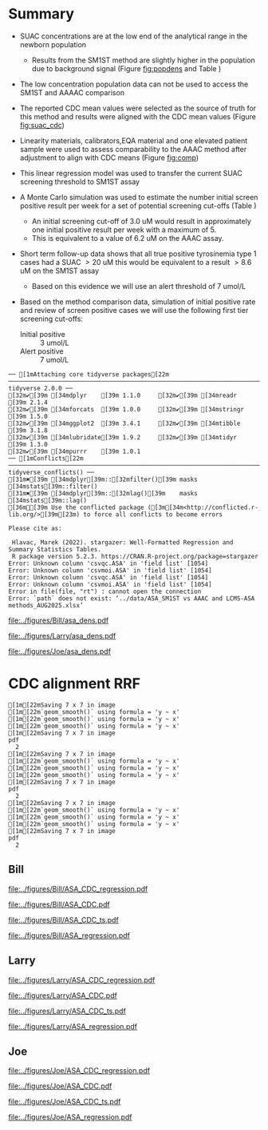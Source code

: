 :PROPERTIES:
- org-mode configuration
#+TITLE: ASA SM1ST method comparison and RRF adjustment
#+AUTHOR:    Emiliy Desmoreaux, Brittany Wong, Nate McIntosh, Matthew Henderson
#+DATE:      \today
#+DESCRIPTION:
#+KEYWORDS:
#+LANGUAGE:  en
#+OPTIONS:   H:3 num:t toc:t \n:nil @:t ::t |:t ^:t -:t f:t *:t <:t
#+OPTIONS:   TeX:t LaTeX:t skip:nil d:nil todo:t pri:nil tags:not-in-toc
#+INFOJS_OPT: view:nil toc:t ltoc:t mouse:underline buttons:0 path:http://orgmode.org/org-info.js
#+EXPORT_SELECT_TAGS: export
#+EXPORT_EXCLUDE_TAGS: noexport
#+LINK_UP:
#+LINK_HOME:
#+XSLT:
#+DRAWERS: LOGBOOK CLOCK HIDDEN PROPERTIES
#+STARTUP: overview
#+Latex_class: koma-article
#+LaTeX_header: \usepackage{textpos}
#+LaTeX_HEADER: \usepackage{amsmath}
#+LaTeX_HEADER: \usepackage{longtable}
#+LaTeX_HEADER: \usepackage[automark, autooneside=false, headsepline]{scrlayer-scrpage}
#+LaTeX_HEADER: \clearpairofpagestyles
#+LaTeX_HEADER: \ihead{\leftmark}% section on the inner (oneside: right) side
#+LaTeX_HEADER: \ohead{\rightmark}% subsection on the outer (oneside: left) side
#+LaTeX_HEADER: \ofoot*{\pagemark}% the pagenumber on the outer side of the foot, also on plain pages
#+LaTeX_HEADER: \pagestyle{scrheadings}
:END:



* Summary 

- SUAC concentrations are at the low end of the analytical range in the newborn population
  - Results from the SM1ST method are slightly higher in the population
    due to background signal (Figure [[fig:popdens]] and Table
    \ref{tab:summary})
- The low concentration population data can not be used to access the SM1ST and AAAAC comparison 
- The reported CDC mean values were selected as the source of truth
  for this method and results were aligned with the CDC mean values
  (Figure [[fig:suac_cdc]])
- Linearity materials, calibrators,EQA material and one elevated
  patient sample were used to assess comparability to the AAAC method
  after adjustment to align with CDC means (Figure [[fig:comp]])
- This linear regression model was used to transfer the current SUAC
  screening threshold to SM1ST assay
- A Monte Carlo simulation was used to estimate the number initial
  screen positive result per week for a set of potential screening
  cut-offs (Table \ref{tab:sim})
  - An initial screening cut-off of 3.0 uM would result in approximately
    one initial positive result per week with a maximum of 5.
  - This is equivalent to a value of 6.2 uM  on the AAAC assay.
- Short term follow-up data shows that all true positive tyrosinemia
  type 1 cases had a SUAC \gt 20 uM this would be equivalent to a
  result \gt 8.6 uM on the SM1ST assay
  - Based on this evidence we will use an alert threshold of 7 umol/L

- Based on the method comparison data, simulation of initial positive
  rate and review of screen positive cases we will use the following
  first tier screening cut-offs:

  - Initial positive :: 3 umol/L
  - Alert positive :: 7 umol/L
  

#+begin_src R :session *R* :results output :exports results :tangle yes
  library("tidyverse")
  library("readxl")
  library("mcr")
  library("stargazer")
  source("./functions.r")
  source("./queries.r")
  options(warn=-1) # 0 to turn on again
  options(dplyr.summarise.inform = FALSE)
  ## CDC adjustment
  ## ASA
  bill_asapop <- get_data("ASA", 20, query_population)
  bill_asalin <- get_data("ASA", 20, query_linearity)
  bill_asalin_distinct <- bill_asalin %>%
      distinct(date, sample, sm1st, .keep_all = TRUE) 

  bill_asaqc <- get_viewdata("ASA", query_qc)
  bill_asamoi <- get_viewdata("ASA", query_moi)

  larry_asapop <- get_csv_data("ASA", 20, "Larry", pop_csv_query)
  larry_asalin <- get_csv_data("ASA", 20, "Larry", linearity_csv_query)
  larry_asalin_distinct <- larry_asalin %>%
      distinct(date, sample, sm1st, .keep_all = TRUE) 
  larry_asaqc <- get_csv_viewdata("ASA", "Larry", qc_csv_query)
  larry_asamoi <- get_csv_viewdata("ASA", "Larry", moi_csv_query)

  joe_asapop <- get_csv_data("ASA", 20, "Joe", pop_csv_query)
  joe_asalin <- get_csv_data("ASA", 20, "Joe", linearity_csv_query)
  joe_asalin_distinct <- joe_asalin %>%
      distinct(date, sample, sm1st, .keep_all = TRUE) 
  joe_asaqc <- get_csv_viewdata("ASA", "Joe", qc_csv_query)
  joe_asamoi <- get_csv_viewdata("ASA", "Joe", moi_csv_query)

  ## cdc_data <- read.csv(file = "../data/ASA_CDClin.csv")

  ## asacomp <- read_xlsx(path = "../data/ASA_SM1ST vs AAAC and LCMS-ASA methods_AUG2025.xlsx", sheet = 5)
  volume <- read_xlsx(path = "../data/DashSnap_202207121456.xlsx", sheet = 1)

#+end_src

#+RESULTS:
#+begin_example
── [1mAttaching core tidyverse packages[22m ────────────────────────────────────────────────────────────────────────────────── tidyverse 2.0.0 ──
[32m✔[39m [34mdplyr    [39m 1.1.0     [32m✔[39m [34mreadr    [39m 2.1.4
[32m✔[39m [34mforcats  [39m 1.0.0     [32m✔[39m [34mstringr  [39m 1.5.0
[32m✔[39m [34mggplot2  [39m 3.4.1     [32m✔[39m [34mtibble   [39m 3.1.8
[32m✔[39m [34mlubridate[39m 1.9.2     [32m✔[39m [34mtidyr    [39m 1.3.0
[32m✔[39m [34mpurrr    [39m 1.0.1     
── [1mConflicts[22m ──────────────────────────────────────────────────────────────────────────────────────────────────── tidyverse_conflicts() ──
[31m✖[39m [34mdplyr[39m::[32mfilter()[39m masks [34mstats[39m::filter()
[31m✖[39m [34mdplyr[39m::[32mlag()[39m    masks [34mstats[39m::lag()
[36mℹ[39m Use the conflicted package ([3m[34m<http://conflicted.r-lib.org/>[39m[23m) to force all conflicts to become errors

Please cite as: 

 Hlavac, Marek (2022). stargazer: Well-Formatted Regression and Summary Statistics Tables.
 R package version 5.2.3. https://CRAN.R-project.org/package=stargazer
Error: Unknown column 'csvqc.ASA' in 'field list' [1054]
Error: Unknown column 'csvmoi.ASA' in 'field list' [1054]
Error: Unknown column 'csvqc.ASA' in 'field list' [1054]
Error: Unknown column 'csvmoi.ASA' in 'field list' [1054]
Error in file(file, "rt") : cannot open the connection
Error: `path` does not exist: ‘../data/ASA_SM1ST vs AAAC and LCMS-ASA methods_AUG2025.xlsx’
#+end_example



#+begin_src R :session *R* :results output graphics file :file ../figures/Bill/asa_dens.pdf :exports results :tangle yes
  ggplot(bill_asapop) +
    geom_density(aes(x = aaac, colour = aaac_instrument)) +
    geom_density(aes(x = sm1st)) +
    coord_cartesian(xlim = c(0,20))
#+end_src

#+CAPTION[]: Bill ASA distribution in population by assay and instrument 
#+NAME: fig:popdens
#+ATTR_LaTeX: :width 0.9\textwidth
#+RESULTS:
[[file:../figures/Bill/asa_dens.pdf]]


#+begin_src R :session *R* :results output graphics file :file ../figures/Larry/asa_dens.pdf :exports results :tangle yes
  ggplot(larry_asapop) +
    geom_density(aes(x = aaac, colour = aaac_instrument)) +
    geom_density(aes(x = sm1st)) +
    coord_cartesian(xlim = c(0,20))
#+end_src

#+CAPTION[]: Larry ASA distribution in population by assay and instrument 
#+NAME: fig:popdens
#+ATTR_LaTeX: :width 0.9\textwidth
#+RESULTS:
[[file:../figures/Larry/asa_dens.pdf]]


#+begin_src R :session *R* :results output graphics file :file ../figures/Joe/asa_dens.pdf :exports results :tangle yes
  ggplot(joe_asapop) +
    geom_density(aes(x = aaac, colour = aaac_instrument)) +
    geom_density(aes(x = sm1st)) +
    coord_cartesian(xlim = c(0,20))
#+end_src

#+CAPTION[]: Joe ASA distribution in population by assay and instrument 
#+NAME: fig:popdens
#+ATTR_LaTeX: :width 0.9\textwidth
#+RESULTS:
[[file:../figures/Joe/asa_dens.pdf]]


* CDC alignment RRF

#+begin_src R :session *R* :results output :exports results :tangle yes
  ### CDC mean value
  larry_rrf <- 1 #make_cdc(larry_asalin_distinct, cdc_data, "Larry", "ASA")
  bill_rrf <- 1 #make_cdc(bill_asalin_distinct, cdc_data, "Bill", "ASA")
  joe_rrf <- 1 #make_cdc(joe_asalin_distinct, cdc_data, "Joe", "ASA")

  make_plots("ASA_CDC", bill_asapop, bill_asalin, bill_rrf, 4, 10 , "Bill")
  make_ts("ASA_CDC", bill_asaqc, bill_asamoi, bill_rrf, "Bill")
  make_mcr("ASA", bill_asapop, bill_asalin, bill_asaqc, c("ASA" = bill_rrf), "Bill")

  make_plots("ASA_CDC", joe_asapop, joe_asalin, joe_rrf, 4, 10, "Joe")
  make_ts("ASA_CDC", joe_asaqc, joe_asamoi, joe_rrf, "Joe")
  make_mcr("ASA", joe_asapop, joe_asalin, joe_asaqc, c("ASA" = joe_rrf), "Joe")

  make_plots("ASA_CDC", larry_asapop, larry_asalin, larry_rrf, 4, 10, "Larry")
  make_ts("ASA_CDC", larry_asaqc, larry_asamoi, larry_rrf, "Larry")
  make_mcr("ASA", larry_asapop, larry_asalin, larry_asaqc, c("ASA" = larry_rrf), "Larry")

#+end_src

#+RESULTS:
#+begin_example
[1m[22mSaving 7 x 7 in image
[1m[22m`geom_smooth()` using formula = 'y ~ x'
[1m[22m`geom_smooth()` using formula = 'y ~ x'
[1m[22m`geom_smooth()` using formula = 'y ~ x'
[1m[22mSaving 7 x 7 in image
pdf 
  2
[1m[22mSaving 7 x 7 in image
[1m[22m`geom_smooth()` using formula = 'y ~ x'
[1m[22m`geom_smooth()` using formula = 'y ~ x'
[1m[22m`geom_smooth()` using formula = 'y ~ x'
[1m[22mSaving 7 x 7 in image
pdf 
  2
[1m[22mSaving 7 x 7 in image
[1m[22m`geom_smooth()` using formula = 'y ~ x'
[1m[22m`geom_smooth()` using formula = 'y ~ x'
[1m[22m`geom_smooth()` using formula = 'y ~ x'
[1m[22mSaving 7 x 7 in image
pdf 
  2
#+end_example

** Bill

#+CAPTION[]:Bill ASA CDC linearity comparison 
#+NAME: fig:asa_cdc
#+ATTR_LaTeX: :width 1\textwidth
[[file:../figures/Bill/ASA_CDC_regression.pdf]]

\clearpage

#+CAPTION[]:Bill ASA CDC and linearity based RRF adjustment
#+NAME: fig:ASA_CDC_pop
#+ATTR_LaTeX: :width 1\textwidth
[[file:../figures/Bill/ASA_CDC.pdf]]

\clearpage

#+CAPTION[]:Bill ASA QC and MOI comparison with CDC based RRF adjustment
#+NAME: fig:ASA_CDC_qc
#+ATTR_LaTeX: :width 1\textwidth
[[file:../figures/Bill/ASA_CDC_ts.pdf]]


#+CAPTION[]:Bill ASA SM1ST and AAAC regression after RRF adjustment
#+NAME: fig:ASA_reg
#+ATTR_LaTeX: :width 1\textwidth
[[file:../figures/Bill/ASA_regression.pdf]]

\clearpage


#+begin_src R :session *R* :results output latex :exports results :tangle yes
  bill_asapop$sm1st_rrf <- bill_asapop$sm1st * bill_rrf
  stargazer(bill_asapop, title = "Bill Summary statistics", label = "tab:bill_summary")
#+end_src

#+RESULTS:
#+begin_export latex

% Table created by stargazer v.5.2.3 by Marek Hlavac, Social Policy Institute. E-mail: marek.hlavac at gmail.com
% Date and time: Tue, Sep 16, 2025 - 04:57:43 PM
\begin{table}[!htbp] \centering 
  \caption{Bill Summary statistics} 
  \label{tab:bill_summary} 
\begin{tabular}{@{\extracolsep{5pt}}lccccc} 
\\[-1.8ex]\hline 
\hline \\[-1.8ex] 
Statistic & \multicolumn{1}{c}{N} & \multicolumn{1}{c}{Mean} & \multicolumn{1}{c}{St. Dev.} & \multicolumn{1}{c}{Min} & \multicolumn{1}{c}{Max} \\ 
\hline \\[-1.8ex] 
sm1st & 10,168 & 8.120 & 3.727 & 0.400 & 20.000 \\ 
aaac & 10,168 & 0.566 & 0.296 & 0.000 & 6.900 \\ 
sm1st\_rrf & 10,168 & 8.120 & 3.727 & 0.400 & 20.000 \\ 
\hline \\[-1.8ex] 
\end{tabular} 
\end{table}
#+end_export


** Larry  
#+CAPTION[]:Larry ASA CDC linearity comparison 
#+NAME: fig:asa_cdc
#+ATTR_LaTeX: :width 1\textwidth
[[file:../figures/Larry/ASA_CDC_regression.pdf]]

\clearpage

#+CAPTION[]:Larry ASA CDC and linearity based RRF adjustment
#+NAME: fig:ASA_CDC_pop
#+ATTR_LaTeX: :width 1\textwidth
[[file:../figures/Larry/ASA_CDC.pdf]]

\clearpage

#+CAPTION[]:Larry ASA QC and MOI comparison with CDC based RRF adjustment
#+NAME: fig:ASA_CDC_qc
#+ATTR_LaTeX: :width 1\textwidth
[[file:../figures/Larry/ASA_CDC_ts.pdf]]


#+CAPTION[]:Larry ASA SM1ST and AAAC regression after RRF adjustment
#+NAME: fig:ASA_reg
#+ATTR_LaTeX: :width 1\textwidth
[[file:../figures/Larry/ASA_regression.pdf]]


\clearpage


#+begin_src R :session *R* :results output latex :exports results :tangle yes
  larry_asapop$sm1st_rrf <- larry_asapop$sm1st * larry_rrf
  stargazer(larry_asapop, title = "Larry Summary statistics", label = "tab:larry_summary")
#+end_src

#+RESULTS:
#+begin_export latex

% Table created by stargazer v.5.2.3 by Marek Hlavac, Social Policy Institute. E-mail: marek.hlavac at gmail.com
% Date and time: Tue, Sep 16, 2025 - 04:57:54 PM
\begin{table}[!htbp] \centering 
  \caption{Larry Summary statistics} 
  \label{tab:larry_summary} 
\begin{tabular}{@{\extracolsep{5pt}}lccccc} 
\\[-1.8ex]\hline 
\hline \\[-1.8ex] 
Statistic & \multicolumn{1}{c}{N} & \multicolumn{1}{c}{Mean} & \multicolumn{1}{c}{St. Dev.} & \multicolumn{1}{c}{Min} & \multicolumn{1}{c}{Max} \\ 
\hline \\[-1.8ex] 
sm1st & 1,707 & 9.689 & 3.518 & 0.157 & 20.000 \\ 
aaac & 1,707 & 0.552 & 0.173 & 0.100 & 1.700 \\ 
sm1st\_rrf & 1,707 & 9.689 & 3.518 & 0.157 & 20.000 \\ 
\hline \\[-1.8ex] 
\end{tabular} 
\end{table}
#+end_export

** Joe
#+CAPTION[]:Joe ASA CDC linearity comparison 
#+NAME: fig:asa_cdc
#+ATTR_LaTeX: :width 1\textwidth
[[file:../figures/Joe/ASA_CDC_regression.pdf]]

\clearpage

#+CAPTION[]:Joe ASA CDC and linearity based RRF adjustment
#+NAME: fig:ASA_CDC_pop
#+ATTR_LaTeX: :width 1\textwidth
[[file:../figures/Joe/ASA_CDC.pdf]]

\clearpage

#+CAPTION[]:Joe ASA QC and MOI comparison with CDC based RRF adjustment
#+NAME: fig:ASA_CDC_qc
#+ATTR_LaTeX: :width 1\textwidth
[[file:../figures/Joe/ASA_CDC_ts.pdf]]

#+CAPTION[]:Joe ASA SM1ST and AAAC regression after RRF adjustment
#+NAME: fig:ASA_reg
#+ATTR_LaTeX: :width 1\textwidth
[[file:../figures/Joe/ASA_regression.pdf]]

\clearpage


#+begin_src R :session *R* :results output latex :exports results :tangle yes
  joe_asapop$sm1st_rrf <- joe_asapop$sm1st * joe_rrf
  stargazer(joe_asapop, title = "Joe Summary statistics", label = "tab:joe_summary")
#+end_src

#+RESULTS:
#+begin_export latex

% Table created by stargazer v.5.2.3 by Marek Hlavac, Social Policy Institute. E-mail: marek.hlavac at gmail.com
% Date and time: Tue, Sep 16, 2025 - 04:57:59 PM
\begin{table}[!htbp] \centering 
  \caption{Joe Summary statistics} 
  \label{tab:joe_summary} 
\begin{tabular}{@{\extracolsep{5pt}}lccccc} 
\\[-1.8ex]\hline 
\hline \\[-1.8ex] 
Statistic & \multicolumn{1}{c}{N} & \multicolumn{1}{c}{Mean} & \multicolumn{1}{c}{St. Dev.} & \multicolumn{1}{c}{Min} & \multicolumn{1}{c}{Max} \\ 
\hline \\[-1.8ex] 
sm1st & 1,245 & 7.761 & 2.469 & 0.321 & 19.990 \\ 
aaac & 1,245 & 0.642 & 0.240 & 0.000 & 2.000 \\ 
sm1st\_rrf & 1,245 & 7.761 & 2.469 & 0.321 & 19.990 \\ 
\hline \\[-1.8ex] 
\end{tabular} 
\end{table}
#+end_export



* COMMENT Comparison

** Bill
- What is the equivalent of AAAC 5 uM with SM1ST after CDC adjustment?
- Linearity materials, calibrators,EQA material and one elevated patient sample were used to assess comparability.

#+begin_src R :session *R* :results output graphics file :file ../figures/Bill/ASA_mcr_linreg.pdf :exports results :tangle yes
  asacomp$Billcdc <- asacomp$Bill * bill_rrf

  asatrim <- asacomp %>%
      filter(AAAC <= 20)

  asa_comp.linreg <- mcreg(x = asatrim$AAAC, y =asatrim$Billcdc, error.ratio = 1, alpha = 0.05,
			    mref.name = "AAAC", mtest.name = "SM1ST CDC adj", sample.names = NULL,
			    method.reg = "LinReg", method.ci = "bootstrap",
			    method.bootstrap.ci = "BCa",
			    nsamples = 999, rng.seed = NULL, rng.kind = "Mersenne-Twister", iter.max = 30,
			    threshold = 1e-06, na.rm = TRUE, NBins = 1e+06)

  plot(asa_comp.linreg, x.lab = "AAAC", y.lab = "SM1ST CDC adj", main="Bill ASA comparison")

#+end_src


#+CAPTION[]: Comparison between SM1ST and AAAC 
#+NAME: fig:comp 
#+ATTR_LaTeX: :width 0.9\textwidth
#+RESULTS:
[[file:../figures/Bill/ASA_mcr_linreg.pdf]]


#+begin_src R :session *R* :results output graphics file :file ../figures/Bill/ASA_diff.pdf :exports results :tangle yes
plotDifference(asa_comp.linreg, main= "Bill ASA comparison")
#+end_src

#+CAPTION[]: Difference plot for SM1ST and AAAC 
#+NAME: fig:diff 
#+ATTR_LaTeX: :width 0.9\textwidth
#+RESULTS:
[[file:../figures/Bill/ASA_diff.pdf]]


#+begin_src R :session *R* :results output latex :exports results :tangle yes
  intercept <- asa_comp.linreg@para[1,1] # intercept
  slope <-  asa_comp.linreg@para[2,1] # slope

  reg <- function(m,x,b){
	y <- m * x + b
	return(round(y, digits = 3))
  }
#+end_src

- A result of src_R[:session *R* :results output :exports results :tangle yes]{reg(slope, 5, intercept)} uM with the SM1ST assay is
  equivalent to a value at the screening threshold (5 uM) with the AAAC method.


\clearpage

** Larry
- What is the equivalent of AAAC 5 uM with SM1ST after CDC adjustment?
- Linearity materials, calibrators,EQA material and one elevated patient sample were used to assess comparability.

#+begin_src R :session *R* :results output graphics file :file ../figures/Larry/ASA_mcr_linreg.pdf :exports results :tangle yes
 asacomp$Larrycdc <- asacomp$Larry * larry_rrf

 asatrim <- asacomp %>%
     filter(AAAC <= 20)

  asa_comp.linreg <- mcreg(x = asatrim$AAAC, y =asatrim$Larrycdc, error.ratio = 1, alpha = 0.05,
			    mref.name = "AAAC", mtest.name = "SM1ST CDC adj", sample.names = NULL,
			    method.reg = "LinReg", method.ci = "bootstrap",
			    method.bootstrap.ci = "BCa",
			    nsamples = 999, rng.seed = NULL, rng.kind = "Mersenne-Twister", iter.max = 30,
			    threshold = 1e-06, na.rm = TRUE, NBins = 1e+06)

  plot(asa_comp.linreg, x.lab = "AAAC", y.lab = "SM1ST CDC adj", main="Larry ASA comparison")

#+end_src


#+CAPTION[]: Comparison between SM1ST and AAAC 
#+NAME: fig:comp 
#+ATTR_LaTeX: :width 0.9\textwidth
#+RESULTS:
[[file:../figures/Larry/ASA_mcr_linreg.pdf]]


#+begin_src R :session *R* :results output graphics file :file ../figures/Larry/ASA_diff.pdf :exports results :tangle yes
plotDifference( asa_comp.linreg, main= "Larry ASA comparison")
#+end_src

#+CAPTION[]: Difference plot for SM1ST and AAAC 
#+NAME: fig:diff 
#+ATTR_LaTeX: :width 0.9\textwidth
#+RESULTS:
[[file:../figures/Larry/ASA_diff.pdf]]


#+begin_src R :session *R* :results output latex :exports results :tangle yes
  intercept <- asa_comp.linreg@para[1,1] # intercept
  slope <-  asa_comp.linreg@para[2,1] # slope

  reg <- function(m,x,b){
	y <- m * x + b
	return(round(y, digits = 3))
  }
#+end_src

- A result of src_R[:session *R* :results output :exports results :tangle yes]{reg(slope, 5, intercept)} uM with the SM1ST assay is
  equivalent to a value at the screening threshold (5 uM) with the AAAC method.


\clearpage

** Joe
- What is the equivalent of AAAC 5 uM with SM1ST after CDC adjustment?
- Linearity materials, calibrators,EQA material and one elevated patient sample were used to assess comparability.

#+begin_src R :session *R* :results output graphics file :file ../figures/Joe/ASA_mcr_linreg.pdf :exports results :tangle yes
  asacomp$Joecdc <- asacomp$Joe * joe_rrf

  asatrim <- asacomp %>%
      filter(AAAC <= 20)

  asa_comp.linreg <- mcreg(x = asatrim$AAAC, y =asatrim$Joecdc, error.ratio = 1, alpha = 0.05,
			    mref.name = "AAAC", mtest.name = "SM1ST CDC adj", sample.names = NULL,
			    method.reg = "LinReg", method.ci = "bootstrap",
			    method.bootstrap.ci = "BCa",
			    nsamples = 999, rng.seed = NULL, rng.kind = "Mersenne-Twister", iter.max = 30,
			    threshold = 1e-06, na.rm = TRUE, NBins = 1e+06)

  plot(asa_comp.linreg, x.lab = "AAAC", y.lab = "SM1ST CDC adj", main="Joe ASA comparison")

#+end_src


#+CAPTION[]: Comparison between SM1ST and AAAC 
#+NAME: fig:comp 
#+ATTR_LaTeX: :width 0.9\textwidth
#+RESULTS:
[[file:../figures/Joe/ASA_mcr_linreg.pdf]]


#+begin_src R :session *R* :results output graphics file :file ../figures/Joe/ASA_diff.pdf :exports results :tangle yes
plotDifference( asa_comp.linreg, main= "Joe ASA comparison")
#+end_src

#+CAPTION[]: Difference plot for SM1ST and AAAC 
#+NAME: fig:diff 
#+ATTR_LaTeX: :width 0.9\textwidth
#+RESULTS:
[[file:../figures/Joe/ASA_diff.pdf]]


#+begin_src R :session *R* :results output latex :exports results :tangle yes
  intercept <- asa_comp.linreg@para[1,1] # intercept
  slope <-  asa_comp.linreg@para[2,1] # slope

  reg <- function(m,x,b){
	y <- m * x + b
	return(round(y, digits = 3))
  }
#+end_src

- A result of src_R[:session *R* :results output :exports results :tangle yes]{reg(slope, 5, intercept)} uM with the SM1ST assay is
  equivalent to a value at the screening threshold (5 uM) with the AAAC method.


\clearpage

* COMMENT Simulation

- The intention of this simulation is to determine the impact of potential first tier ASA thresholds
- Inputs:
  - Weekly NBS sample volume: Sampled from a normal distribution with mean 2840
    and SD 297
    - Based on weekly volumes 2020-01-01 to 2021-12-31
  - ASA screening thresholds ranging from 2.5 (equivalent to 5 with AAAC) to 5 (equivalent to 10 with AAAC) 
- Method:
  - The ASA  population data (n ~ 12,000) was sampled 1000 times
    - The size of the weekly population sample was derived from a
      normal distribution with mean 2840 and SD 297
  - The ASA threshold applied was varied from 2.5 to 3.0 in increments
    of 0.1 for each population sample
    - The ASA logic using the current threshold was applied to each
      result in the population sample.
  - The number of results \ge the threshold for each data sample was recorded


#+begin_src R :session *R* :results output :exports results :tangle yes
    ###### weekly volumes
    ## volume$date_time  <- ymd_hms(volume$DateTime)
    ##   volume$nbs_entered_today<- as.numeric(volume$NBSEnteredToday)

    ##   volume_week <- volume %>%
    ## 	  group_by(week = date(floor_date(date_time, unit = "week"))) %>%
    ## 	  summarise(sum = sum(nbs_entered_today)) %>%
    ## 	  filter(week >= "2020-01-01" & week <= "2021-12-31") ## Two years

    ##   ggplot(volume_week) +
    ##     geom_histogram(aes(x=sum), binwidth = 100)

    start <- 2.5
    end <- 5
    mean_volume= 2840
    sd_volume= 297


  merge_asapop <- rbind(bill_asapop, larry_asapop, joe_asapop)
  
  asa_initial_logic <- function(data, threshold) {
					      #positives <- filter(data, GUAC >= threshold)
      positive <- length(data[data >= threshold])
      return(positive)
    }  
					    #  guac_initial_logic(nbs$GUAC, 2.7)
    citinitial <- data.frame(sample = double(), volume = double(), threshold= double(),
			    initial_positive = double(), stringsAsFactors = FALSE)
    c <- 0
    for (s in 1:1000) {
      v <- rnorm(n=1, mean = mean_volume, sd = sd_volume) ## sample volume$date
      data_sample <- sample(merge_asapop$sm1st_rrf, v, replace = FALSE)
      for (t in seq(from = start, to = end, by = 0.1)) {
	c <- c + 1
	p <- asa_initial_logic(data=data_sample, threshold=t)
	citinitial[c,] <- list(sample = s, volume=v, threshold = t, initial_positive =p)
      }
    }

#+end_src

#+RESULTS:


#+begin_src R :session *R* :results output latex :exports results :tangle yes
  citinitial %>%
    group_by(threshold) %>%
    summarise( min = min(initial_positive),
	      p025 = quantile(initial_positive,probs = c(0.025), type = 8, na.rm = TRUE),
	      median = median(initial_positive, na.rm = TRUE),
	      p975 = quantile(initial_positive,probs = c(0.975), type = 8, na.rm = TRUE),
	      max = max(initial_positive)) %>%
    as.data.frame() %>%
					# write.csv(,file = "../data/tyr1_simulation.csv") 
    stargazer(summary = FALSE, rownames = FALSE,
	      title="Output of Cit initial logic simulation for weekly volumes" ,
		label = "tab:sim")

#+end_src

#+RESULTS:
#+begin_export latex

% Table created by stargazer v.5.2.3 by Marek Hlavac, Social Policy Institute. E-mail: marek.hlavac at gmail.com
% Date and time: Fri, Sep 05, 2025 - 05:34:57 PM
\begin{table}[!htbp] \centering 
  \caption{Output of Tyr1 initial logic simulation for weekly volumes} 
  \label{tab:sim} 
\begin{tabular}{@{\extracolsep{5pt}} cccccc} 
\\[-1.8ex]\hline 
\hline \\[-1.8ex] 
threshold & min & p025 & median & p975 & max \\ 
\hline \\[-1.8ex] 
$2.500$ & $0$ & $2$ & $6$ & $11$ & $14$ \\ 
$2.600$ & $0$ & $0.342$ & $4$ & $7$ & $10$ \\ 
$2.700$ & $0$ & $0$ & $3$ & $6$ & $9$ \\ 
$2.800$ & $0$ & $0$ & $2$ & $5$ & $7$ \\ 
$2.900$ & $0$ & $0$ & $2$ & $4$ & $6$ \\ 
$3$ & $0$ & $0$ & $1$ & $4$ & $5$ \\ 
$3.100$ & $0$ & $0$ & $1$ & $3$ & $4$ \\ 
$3.200$ & $0$ & $0$ & $1$ & $3$ & $4$ \\ 
$3.300$ & $0$ & $0$ & $1$ & $2$ & $3$ \\ 
$3.400$ & $0$ & $0$ & $0$ & $2$ & $2$ \\ 
$3.500$ & $0$ & $0$ & $0$ & $1$ & $1$ \\ 
$3.600$ & $0$ & $0$ & $0$ & $1$ & $1$ \\ 
$3.700$ & $0$ & $0$ & $0$ & $1$ & $1$ \\ 
$3.800$ & $0$ & $0$ & $0$ & $1$ & $1$ \\ 
$3.900$ & $0$ & $0$ & $0$ & $1$ & $1$ \\ 
$4$ & $0$ & $0$ & $0$ & $1$ & $1$ \\ 
$4.100$ & $0$ & $0$ & $0$ & $1$ & $1$ \\ 
$4.200$ & $0$ & $0$ & $0$ & $1$ & $1$ \\ 
$4.300$ & $0$ & $0$ & $0$ & $1$ & $1$ \\ 
$4.400$ & $0$ & $0$ & $0$ & $1$ & $1$ \\ 
$4.500$ & $0$ & $0$ & $0$ & $1$ & $1$ \\ 
$4.600$ & $0$ & $0$ & $0$ & $1$ & $1$ \\ 
$4.700$ & $0$ & $0$ & $0$ & $1$ & $1$ \\ 
$4.800$ & $0$ & $0$ & $0$ & $1$ & $1$ \\ 
$4.900$ & $0$ & $0$ & $0$ & $1$ & $1$ \\ 
$5$ & $0$ & $0$ & $0$ & $1$ & $1$ \\ 
\hline \\[-1.8ex] 
\end{tabular} 
\end{table}
#+end_export
